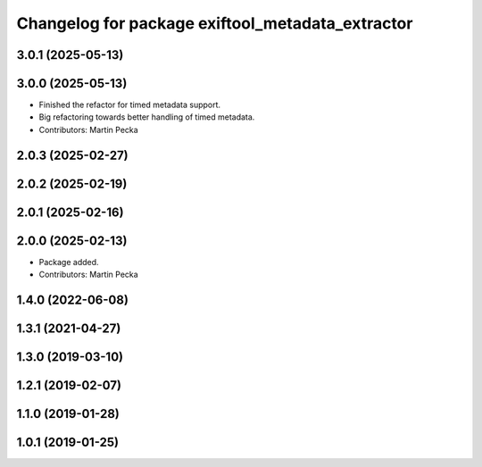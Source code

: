 .. SPDX-License-Identifier: BSD-3-Clause
.. SPDX-FileCopyrightText: Czech Technical University in Prague

^^^^^^^^^^^^^^^^^^^^^^^^^^^^^^^^^^^^^^^^^^^^^^^^^
Changelog for package exiftool_metadata_extractor
^^^^^^^^^^^^^^^^^^^^^^^^^^^^^^^^^^^^^^^^^^^^^^^^^

3.0.1 (2025-05-13)
------------------

3.0.0 (2025-05-13)
------------------
* Finished the refactor for timed metadata support.
* Big refactoring towards better handling of timed metadata.
* Contributors: Martin Pecka

2.0.3 (2025-02-27)
------------------

2.0.2 (2025-02-19)
------------------

2.0.1 (2025-02-16)
------------------

2.0.0 (2025-02-13)
------------------
* Package added.
* Contributors: Martin Pecka

1.4.0 (2022-06-08)
------------------

1.3.1 (2021-04-27)
------------------

1.3.0 (2019-03-10)
------------------

1.2.1 (2019-02-07)
------------------

1.1.0 (2019-01-28)
------------------

1.0.1 (2019-01-25)
------------------
